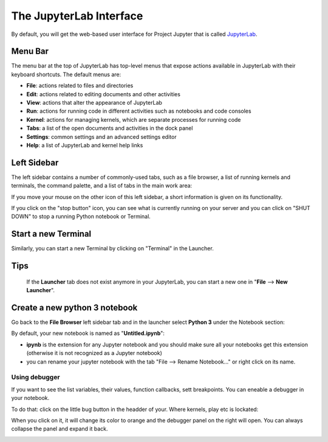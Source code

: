 The JupyterLab Interface
========================

By default, you will get the web-based user interface for Project Jupyter that is called `JupyterLab <https://jupyterlab.readthedocs.io/en/stable/>`_.

Menu Bar
--------

The menu bar at the top of JupyterLab has top-level menus that expose actions available in JupyterLab with
their keyboard shortcuts. The default menus are:

- **File**: actions related to files and directories
- **Edit**: actions related to editing documents and other activities
- **View**: actions that alter the appearance of JupyterLab
- **Run**: actions for running code in different activities such as notebooks and code consoles
- **Kernel**: actions for managing kernels, which are separate processes for running code
- **Tabs**: a list of the open documents and activities in the dock panel
- **Settings**: common settings and an advanced settings editor
- **Help**: a list of JupyterLab and kernel help links

Left Sidebar
------------

The left sidebar contains a number of commonly-used tabs, such as a file browser, a list of running
kernels and terminals, the command palette, and a list of tabs in the main work area:



If you move your mouse on the other icon of this left sidebar, a short information is given on its functionality.

If you click on the "stop button" icon, you can see what is currently running on your server and you can click on
"SHUT DOWN" to stop a running Python notebook or Terminal.

Start a new Terminal
--------------------

Similarly, you can start a new Terminal by clicking on "Terminal" in the Launcher.


Tips
----
 If the **Launcher** tab does not exist
 anymore in your JupyterLab, you can start a new one in "**File** --> **New Launcher**".



Create a new python 3 notebook
------------------------------

Go back to the **File Browser** left sidebar tab and in the launcher select **Python 3** under the Notebook
section:


By default, your new notebook is named as "**Untitled.ipynb**":

- **ipynb** is the extension for any Jupyter notebook and you should make sure all your notebooks get this extension (otherwise it is not recognized as a Jupyter notebook)
- you can rename your jupyter notebook with the tab "File --> Rename Notebook..." or
  right click on its name.

Using debugger
~~~~~~~~~~~~~~

If you want to see the list variables, their values, function callbacks, sett breakpoints. You can eneable a debugger in your notebook.

To do that: click on the little bug button in the headder of your. Where kernels, play etc is lockated:

.. image:: img/bug-button.png
   :width: 600
   :alt: bug button

When you click on it, it will change its color to orange and the debugger panel on the right will open. You can always collapse the panel and expand it back.

.. image:: img/bug-tab.png
   :width: 600
   :alt: bug tab
